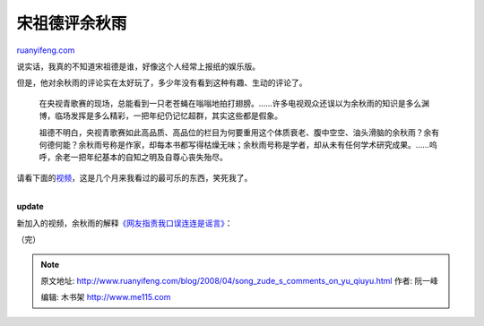 .. _200804_song_zude_s_comments_on_yu_qiuyu:

宋祖德评余秋雨
=================================

`ruanyifeng.com <http://www.ruanyifeng.com/blog/2008/04/song_zude_s_comments_on_yu_qiuyu.html>`__

说实话，我真的不知道宋祖德是谁，好像这个人经常上报纸的娱乐版。

但是，他对余秋雨的评论实在太好玩了，多少年没有看到这种有趣、生动的评论了。

    在央视青歌赛的现场，总能看到一只老苍蝇在嗡嗡地拍打翅膀。……许多电视观众还误以为余秋雨的知识是多么渊博，临场发挥是多么精彩，一把年纪仍记忆超群，其实这些都是假象。

    祖德不明白，央视青歌赛如此高品质、高品位的栏目为何要重用这个体质衰老、腹中空空、油头滑脑的余秋雨？余有何德何能？余秋雨号称是作家，却每本书都写得枯燥无味；余秋雨号称是学者，却从未有任何学术研究成果。……呜呼，余老一把年纪基本的自知之明及自尊心丧失殆尽。

请看下面的\ `视频 <http://you.video.sina.com.cn/b/12279485-1216826653.html>`__\ ，这是几个月来我看过的最可乐的东西，笑死我了。

| 
| **update**

新加入的视频，余秋雨的解释\ `《网友指责我口误连连是谣言》 <http://video.sina.com.cn/bn/author/subject/2008-04-08/1855681.shtml>`__\ ：

（完）

.. note::
    原文地址: http://www.ruanyifeng.com/blog/2008/04/song_zude_s_comments_on_yu_qiuyu.html 
    作者: 阮一峰 

    编辑: 木书架 http://www.me115.com